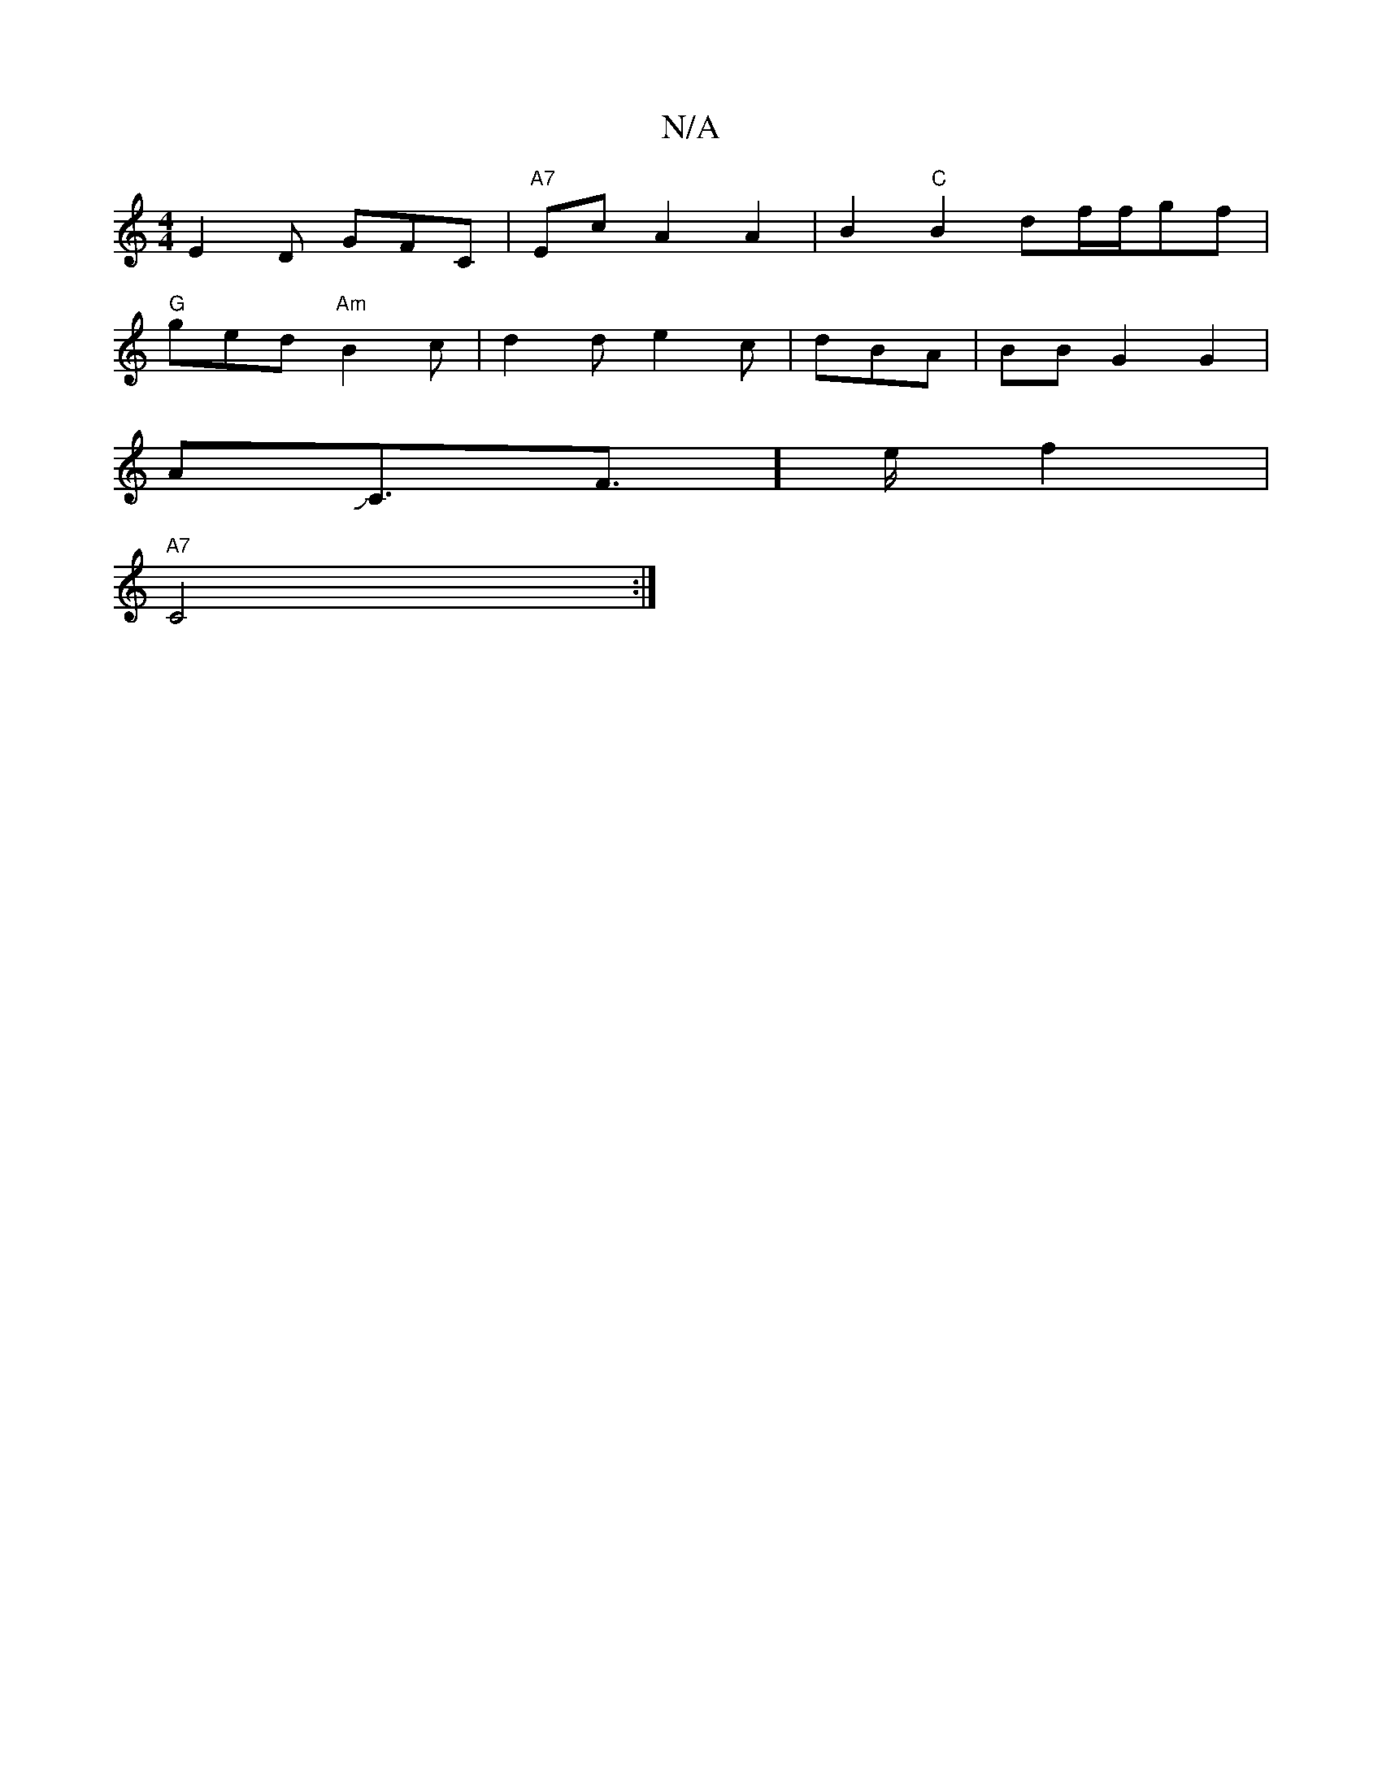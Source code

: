 X:1
T:N/A
M:4/4
R:N/A
K:Cmajor
E2 D GFC|"A7"EcA2A2|B2"C"B2df/f/gf|
"G"ged "Am"B2c|d2d e2c|d2/2BA | BBG2 G2 |
AJC3/2F]>e f2|
"A7"C4 :|


|:A,6-|A,d] | E4FE|
dAz Ad|d>de a>fe | d>ed>B G3 F | G2-
GB’>c'|agfd e2ed|
|d2 A2 B2|c2A2A3-|B4